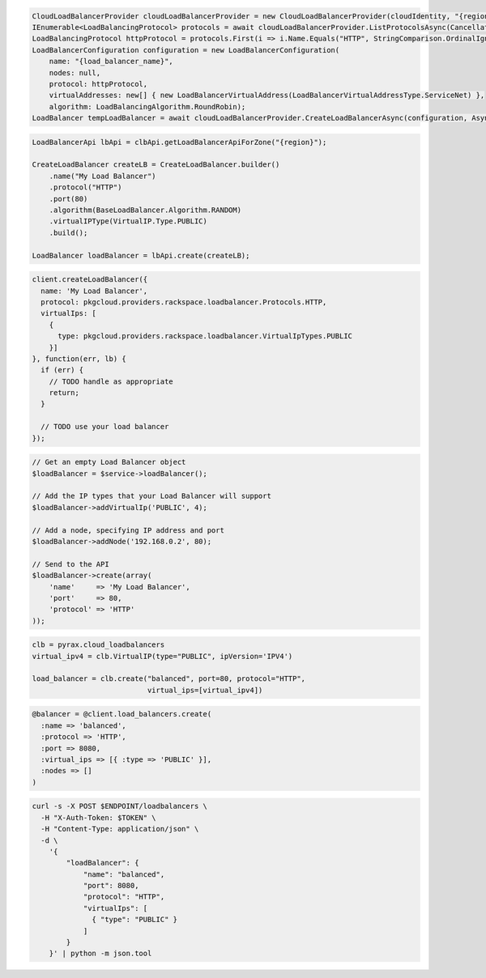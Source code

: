 .. code-block:: csharp

  CloudLoadBalancerProvider cloudLoadBalancerProvider = new CloudLoadBalancerProvider(cloudIdentity, "{region}", null);
  IEnumerable<LoadBalancingProtocol> protocols = await cloudLoadBalancerProvider.ListProtocolsAsync(CancellationToken.None);
  LoadBalancingProtocol httpProtocol = protocols.First(i => i.Name.Equals("HTTP", StringComparison.OrdinalIgnoreCase));
  LoadBalancerConfiguration configuration = new LoadBalancerConfiguration(
      name: "{load_balancer_name}",
      nodes: null,
      protocol: httpProtocol,
      virtualAddresses: new[] { new LoadBalancerVirtualAddress(LoadBalancerVirtualAddressType.ServiceNet) },
      algorithm: LoadBalancingAlgorithm.RoundRobin);
  LoadBalancer tempLoadBalancer = await cloudLoadBalancerProvider.CreateLoadBalancerAsync(configuration, AsyncCompletionOption.RequestCompleted, CancellationToken.None, null);

.. code-block:: java

  LoadBalancerApi lbApi = clbApi.getLoadBalancerApiForZone("{region}");

  CreateLoadBalancer createLB = CreateLoadBalancer.builder()
      .name("My Load Balancer")
      .protocol("HTTP")
      .port(80)
      .algorithm(BaseLoadBalancer.Algorithm.RANDOM)
      .virtualIPType(VirtualIP.Type.PUBLIC)
      .build();

  LoadBalancer loadBalancer = lbApi.create(createLB);

.. code-block:: javascript

  client.createLoadBalancer({
    name: 'My Load Balancer',
    protocol: pkgcloud.providers.rackspace.loadbalancer.Protocols.HTTP,
    virtualIps: [
      {
        type: pkgcloud.providers.rackspace.loadbalancer.VirtualIpTypes.PUBLIC
      }]
  }, function(err, lb) {
    if (err) {
      // TODO handle as appropriate
      return;
    }

    // TODO use your load balancer
  });

.. code-block:: php

  // Get an empty Load Balancer object
  $loadBalancer = $service->loadBalancer();

  // Add the IP types that your Load Balancer will support
  $loadBalancer->addVirtualIp('PUBLIC', 4);

  // Add a node, specifying IP address and port
  $loadBalancer->addNode('192.168.0.2', 80);

  // Send to the API
  $loadBalancer->create(array(
      'name'     => 'My Load Balancer',
      'port'     => 80,
      'protocol' => 'HTTP'
  ));

.. code-block:: python

  clb = pyrax.cloud_loadbalancers
  virtual_ipv4 = clb.VirtualIP(type="PUBLIC", ipVersion='IPV4')

  load_balancer = clb.create("balanced", port=80, protocol="HTTP",
                             virtual_ips=[virtual_ipv4])

.. code-block:: ruby

  @balancer = @client.load_balancers.create(
    :name => 'balanced',
    :protocol => 'HTTP',
    :port => 8080,
    :virtual_ips => [{ :type => 'PUBLIC' }],
    :nodes => []
  )

.. code-block:: sh

  curl -s -X POST $ENDPOINT/loadbalancers \
    -H "X-Auth-Token: $TOKEN" \
    -H "Content-Type: application/json" \
    -d \
      '{
          "loadBalancer": {
              "name": "balanced",
              "port": 8080,
              "protocol": "HTTP",
              "virtualIps": [
                { "type": "PUBLIC" }
              ]
          }
      }' | python -m json.tool
